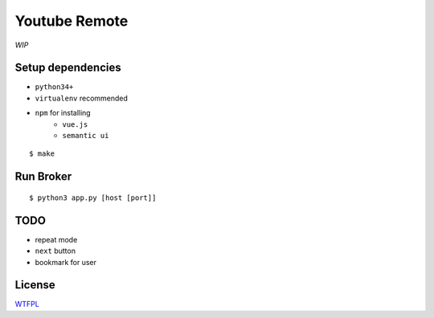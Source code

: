 Youtube Remote
===============================================================================

*WIP*


Setup dependencies
----------------------------------------------------------------------

- ``python34+``
- ``virtualenv`` recommended
- ``npm`` for installing
    + ``vue.js``
    + ``semantic ui``

::

    $ make


Run Broker
----------------------------------------------------------------------

::

    $ python3 app.py [host [port]]


TODO
----------------------------------------------------------------------

- repeat mode
- ``next`` button
- bookmark for user


License
----------------------------------------------------------------------

`WTFPL <http://www.wtfpl.net/>`_
